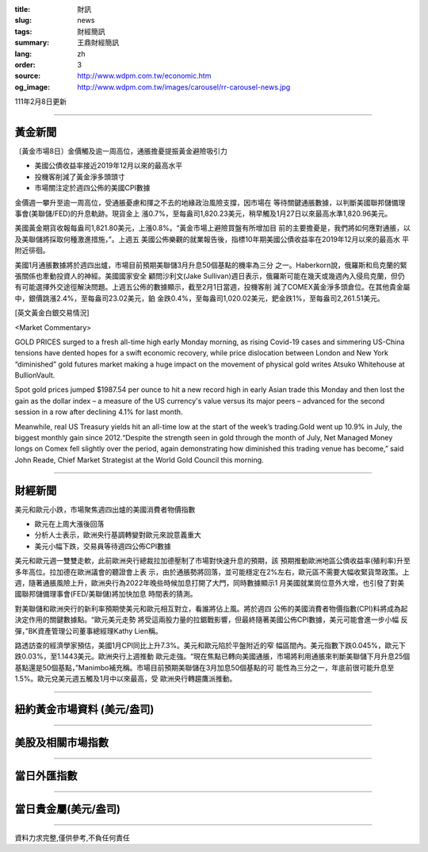 :title: 財訊
:slug: news
:tags: 財經簡訊
:summary: 王鼎財經簡訊
:lang: zh
:order: 3
:source: http://www.wdpm.com.tw/economic.htm
:og_image: http://www.wdpm.com.tw/images/carousel/rr-carousel-news.jpg

111年2月8日更新

----

黃金新聞
++++++++

〔黃金市場8日〕金價觸及逾一周高位，通脹擔憂提振黃金避險吸引力

* 美國公債收益率接近2019年12月以來的最高水平
* 投機客削減了黃金淨多頭頭寸
* 市場關注定於週四公佈的美國CPI數據

金價週一攀升至逾一周高位，受通脹憂慮和揮之不去的地緣政治風險支撐，因市場在
等待關鍵通脹數據，以判斷美國聯邦儲備理事會(美聯儲/FED)的升息軌跡。現貨金上
漲0.7%，至每盎司1,820.23美元，稍早觸及1月27日以來最高水準1,820.96美元。

美國黃金期貨收報每盎司1,821.80美元，上漲0.8%。“黃金市場上避險買盤有所增加目
前的主要擔憂是，我們將如何應對通脹，以及美聯儲將採取何種激進措施，”。上週五
美國公佈樂觀的就業報告後，指標10年期美國公債收益率在2019年12月以來的最高水
平附近徘徊。

美國1月通脹數據將於週四出爐，市場目前預期美聯儲3月升息50個基點的機率為三分
之一。Haberkorn說，俄羅斯和烏克蘭的緊張關係也牽動投資人的神經。美國國家安全
顧問沙利文(Jake Sullivan)週日表示，俄羅斯可能在幾天或幾週內入侵烏克蘭，但仍
有可能選擇外交途徑解決問題。上週五公佈的數據顯示，截至2月1日當週，投機客削
減了COMEX黃金淨多頭倉位。在其他貴金屬中，銀價跳漲2.4%，至每盎司23.02美元，鉑
金跌0.4%，至每盎司1,020.02美元，鈀金跌1%，至每盎司2,261.51美元。




[英文黃金白銀交易情況]

<Market Commentary>

GOLD PRICES surged to a fresh all-time high early Monday morning, as 
rising Covid-19 cases and simmering US-China tensions have dented hopes 
for a swift economic recovery, while price dislocation between London and 
New York “diminished” gold futures market making a huge impact on the 
movement of physical gold writes Atsuko Whitehouse at BullionVault.
 
Spot gold prices jumped $1987.54 per ounce to hit a new record high in 
early Asian trade this Monday and then lost the gain as the dollar 
index – a measure of the US currency's value versus its major 
peers – advanced for the second session in a row after declining 4.1% 
for last month.
 
Meanwhile, real US Treasury yields hit an all-time low at the start of 
the week’s trading.Gold went up 10.9% in July, the biggest monthly gain 
since 2012.“Despite the strength seen in gold through the month of July, 
Net Managed Money longs on Comex fell slightly over the period, again 
demonstrating how diminished this trading venue has become,” said John 
Reade, Chief Market Strategist at the World Gold Council this morning.

----

財經新聞
++++++++
美元和歐元小跌，市場聚焦週四出爐的美國消費者物價指數

* 歐元在上周大漲後回落
* 分析人士表示，歐洲央行基調轉變對歐元來說意義重大
* 美元小幅下跌，交易員等待週四公佈CPI數據

美元和歐元週一雙雙走軟，此前歐洲央行總裁拉加德壓制了市場對快速升息的預期，該
預期推動歐洲地區公債收益率(殖利率)升至多年高位。拉加德在歐洲議會的聽證會上表
示，由於通脹勢將回落，並可能穩定在2%左右，歐元區不需要大幅收緊貨幣政策。上
週，隨著通脹風險上升，歐洲央行為2022年晚些時候加息打開了大門，同時數據顯示1
月美國就業崗位意外大增，也引發了對美國聯邦儲備理事會(FED/美聯儲)將加快加息
時間表的猜測。

對美聯儲和歐洲央行的新利率預期使美元和歐元相互對立，看誰將佔上風。將於週四
公佈的美國消費者物價指數(CPI)料將成為起決定作用的關鍵數據點。“歐元美元走勢
將受這兩股力量的拉鋸戰影響，但最終隨著美國公佈CPI數據，美元可能會進一步小幅
反彈，”BK資產管理公司董事總經理Kathy Lien稱。

路透訪查的經濟學家預估，美國1月CPI同比上升7.3%。美元和歐元陷於平盤附近的窄
幅區間內。美元指數下跌0.045%，歐元下跌0.03%，至1.1443美元。歐洲央行上週推動
歐元走強。“現在焦點已轉向美國通脹，市場將利用通脹來判斷美聯儲下月升息25個
基點還是50個基點，”Manimbo補充稱。市場目前預期美聯儲在3月加息50個基點的可
能性為三分之一，年底前很可能升息至1.5%。歐元兌美元週五觸及1月中以來最高，受
歐洲央行轉趨鷹派推動。


         

----

紐約黃金市場資料 (美元/盎司)
++++++++++++++++++++++++++++

.. raw:: html

  <A HREF="http://www.kitco.com/connecting.html">
  <IMG SRC="http://www.kitconet.com/images/quotes_4b2.gif" BORDER="0" ALT="[Most Recent Quotes from www.kitco.com]">
  </A>

----

美股及相關市場指數
++++++++++++++++++

.. raw:: html

  <!-- TradingView Widget BEGIN -->
  <div class="tradingview-widget-container">
    <div class="tradingview-widget-container__widget"></div>
    <div class="tradingview-widget-copyright"><a href="https://tw.tradingview.com/markets/indices/" rel="noopener" target="_blank"><span class="blue-text">指數行情</span></a>由TradingView提供</div>
    <script type="text/javascript" src="https://s3.tradingview.com/external-embedding/embed-widget-market-quotes.js" async>
    {
    "title": "指數",
    "width": 770,
    "height": 450,
    "locale": "zh_TW",
    "symbolsGroups": [
      {
        "name": "美國和加拿大",
        "symbols": [
          {
            "name": "FOREXCOM:SPXUSD",
            "displayName": "標準普爾500"
          },
          {
            "name": "FOREXCOM:NSXUSD",
            "displayName": "納斯達克100指數"
          },
          {
            "name": "CME_MINI:ES1!",
            "displayName": "E-迷你 標普指數期貨"
          },
          {
            "name": "INDEX:DXY",
            "displayName": "美元指數"
          },
          {
            "name": "FOREXCOM:DJI",
            "displayName": "道瓊斯 30"
          }
        ]
      },
      {
        "name": "歐洲",
        "symbols": [
          {
            "name": "INDEX:SX5E",
            "displayName": "歐元藍籌50"
          },
          {
            "name": "FOREXCOM:UKXGBP",
            "displayName": "富時100"
          },
          {
            "name": "INDEX:DEU30",
            "displayName": "德國DAX指數"
          },
          {
            "name": "INDEX:CAC40",
            "displayName": "法國 CAC 40 指數"
          },
          {
            "name": "INDEX:SMI"
          }
        ]
      },
      {
        "name": "亞太",
        "symbols": [
          {
            "name": "INDEX:NKY",
            "displayName": "日經225"
          },
          {
            "name": "INDEX:HSI",
            "displayName": "恆生"
          },
          {
            "name": "BSE:SENSEX",
            "displayName": "印度孟買指數"
          },
          {
            "name": "BSE:BSE500"
          },
          {
            "name": "INDEX:KSIC",
            "displayName": "韓國Kospi綜合指數"
          }
        ]
      }
    ],
    "colorTheme": "light"
  }
    </script>
  </div>
  <!-- TradingView Widget END -->

----

當日外匯指數
++++++++++++

.. raw:: html

  <!-- TradingView Widget BEGIN -->
  <div class="tradingview-widget-container">
    <div class="tradingview-widget-container__widget"></div>
    <div class="tradingview-widget-copyright"><a href="https://tw.tradingview.com/markets/currencies/forex-cross-rates/" rel="noopener" target="_blank"><span class="blue-text">外匯匯率</span></a>由TradingView提供</div>
    <script type="text/javascript" src="https://s3.tradingview.com/external-embedding/embed-widget-forex-cross-rates.js" async>
    {
    "width": "100%",
    "height": "100%",
    "currencies": [
      "EUR",
      "USD",
      "JPY",
      "GBP",
      "CNY",
      "TWD"
    ],
    "isTransparent": false,
    "colorTheme": "light",
    "locale": "zh_TW"
  }
    </script>
  </div>
  <!-- TradingView Widget END -->

----

當日貴金屬(美元/盎司)
+++++++++++++++++++++

.. raw:: html 

  <A HREF="http://www.kitco.com/connecting.html">
  <IMG SRC="http://www.kitconet.com/images/quotes_7a.gif" BORDER="0" ALT="[Most Recent Quotes from www.kitco.com]">
  </A>

----

資料力求完整,僅供參考,不負任何責任
